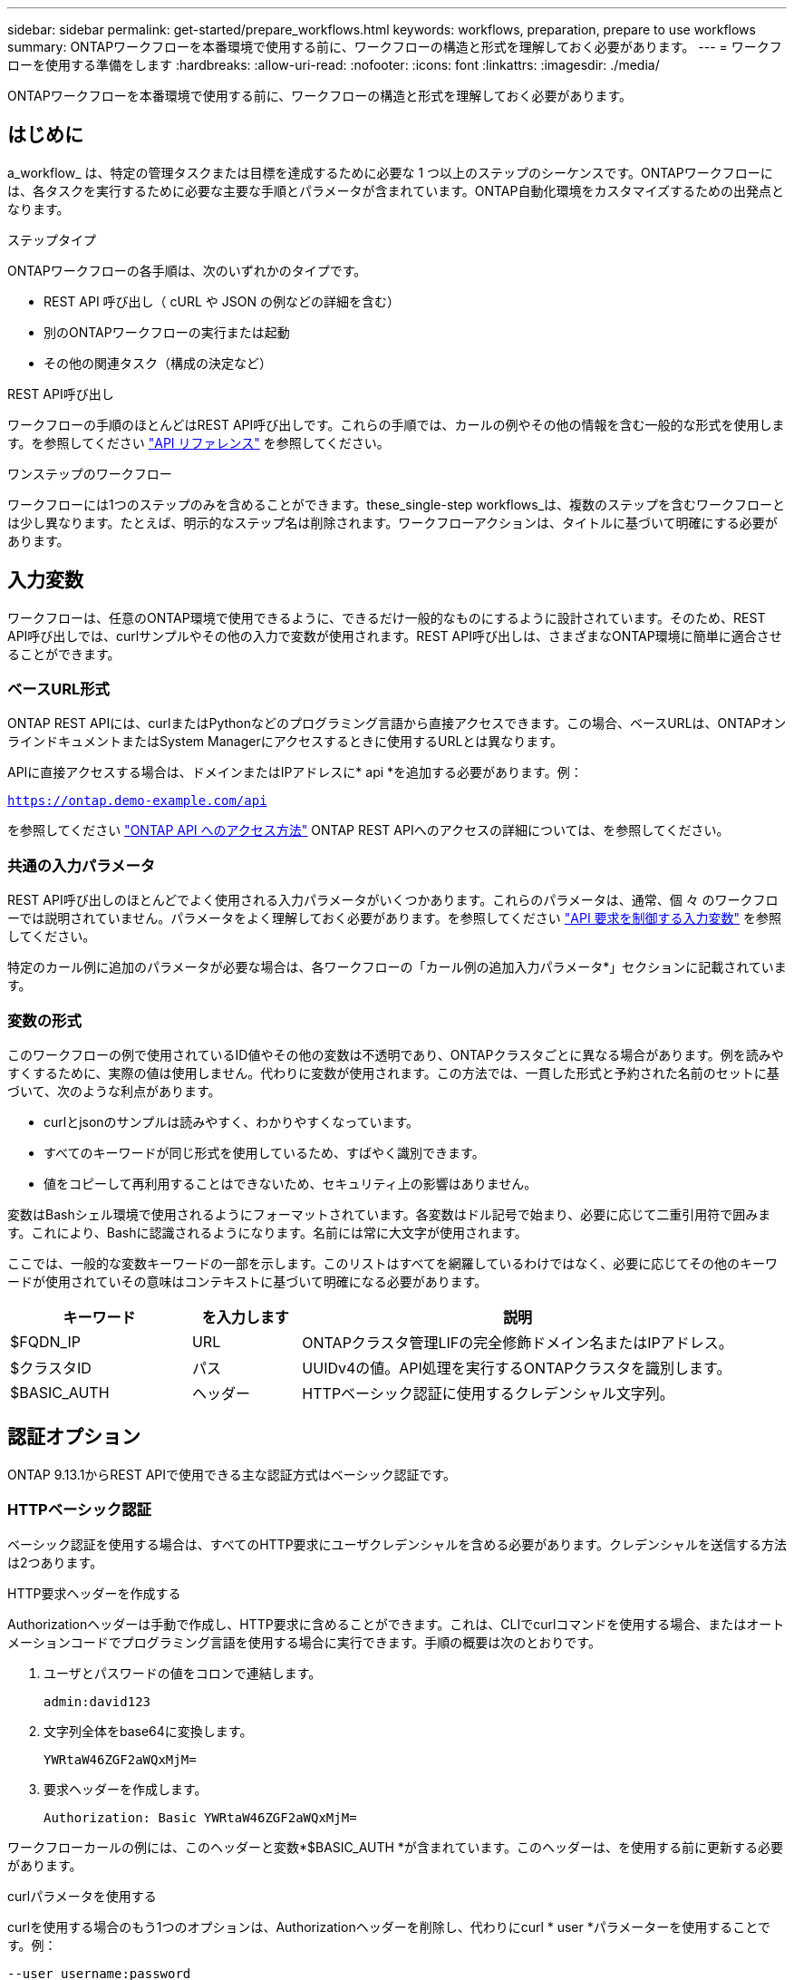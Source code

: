 ---
sidebar: sidebar 
permalink: get-started/prepare_workflows.html 
keywords: workflows, preparation, prepare to use workflows 
summary: ONTAPワークフローを本番環境で使用する前に、ワークフローの構造と形式を理解しておく必要があります。 
---
= ワークフローを使用する準備をします
:hardbreaks:
:allow-uri-read: 
:nofooter: 
:icons: font
:linkattrs: 
:imagesdir: ./media/


[role="lead"]
ONTAPワークフローを本番環境で使用する前に、ワークフローの構造と形式を理解しておく必要があります。



== はじめに

a_workflow_ は、特定の管理タスクまたは目標を達成するために必要な 1 つ以上のステップのシーケンスです。ONTAPワークフローには、各タスクを実行するために必要な主要な手順とパラメータが含まれています。ONTAP自動化環境をカスタマイズするための出発点となります。

.ステップタイプ
ONTAPワークフローの各手順は、次のいずれかのタイプです。

* REST API 呼び出し（ cURL や JSON の例などの詳細を含む）
* 別のONTAPワークフローの実行または起動
* その他の関連タスク（構成の決定など）


.REST API呼び出し
ワークフローの手順のほとんどはREST API呼び出しです。これらの手順では、カールの例やその他の情報を含む一般的な形式を使用します。を参照してください link:../reference/api_reference.html["API リファレンス"] を参照してください。

.ワンステップのワークフロー
ワークフローには1つのステップのみを含めることができます。these_single-step workflows_は、複数のステップを含むワークフローとは少し異なります。たとえば、明示的なステップ名は削除されます。ワークフローアクションは、タイトルに基づいて明確にする必要があります。



== 入力変数

ワークフローは、任意のONTAP環境で使用できるように、できるだけ一般的なものにするように設計されています。そのため、REST API呼び出しでは、curlサンプルやその他の入力で変数が使用されます。REST API呼び出しは、さまざまなONTAP環境に簡単に適合させることができます。



=== ベースURL形式

ONTAP REST APIには、curlまたはPythonなどのプログラミング言語から直接アクセスできます。この場合、ベースURLは、ONTAPオンラインドキュメントまたはSystem Managerにアクセスするときに使用するURLとは異なります。

APIに直接アクセスする場合は、ドメインまたはIPアドレスに* api *を追加する必要があります。例：

`https://ontap.demo-example.com/api`

を参照してください link:../rest/access_rest_api.html["ONTAP API へのアクセス方法"] ONTAP REST APIへのアクセスの詳細については、を参照してください。



=== 共通の入力パラメータ

REST API呼び出しのほとんどでよく使用される入力パラメータがいくつかあります。これらのパラメータは、通常、個 々 のワークフローでは説明されていません。パラメータをよく理解しておく必要があります。を参照してください link:../rest/input_variables.html["API 要求を制御する入力変数"] を参照してください。

特定のカール例に追加のパラメータが必要な場合は、各ワークフローの「カール例の追加入力パラメータ*」セクションに記載されています。



=== 変数の形式

このワークフローの例で使用されているID値やその他の変数は不透明であり、ONTAPクラスタごとに異なる場合があります。例を読みやすくするために、実際の値は使用しません。代わりに変数が使用されます。この方法では、一貫した形式と予約された名前のセットに基づいて、次のような利点があります。

* curlとjsonのサンプルは読みやすく、わかりやすくなっています。
* すべてのキーワードが同じ形式を使用しているため、すばやく識別できます。
* 値をコピーして再利用することはできないため、セキュリティ上の影響はありません。


変数はBashシェル環境で使用されるようにフォーマットされています。各変数はドル記号で始まり、必要に応じて二重引用符で囲みます。これにより、Bashに認識されるようになります。名前には常に大文字が使用されます。

ここでは、一般的な変数キーワードの一部を示します。このリストはすべてを網羅しているわけではなく、必要に応じてその他のキーワードが使用されていその意味はコンテキストに基づいて明確になる必要があります。

[cols="25,15,60"]
|===
| キーワード | を入力します | 説明 


| $FQDN_IP | URL | ONTAPクラスタ管理LIFの完全修飾ドメイン名またはIPアドレス。 


| $クラスタID | パス | UUIDv4の値。API処理を実行するONTAPクラスタを識別します。 


| $BASIC_AUTH | ヘッダー | HTTPベーシック認証に使用するクレデンシャル文字列。 
|===


== 認証オプション

ONTAP 9.13.1からREST APIで使用できる主な認証方式はベーシック認証です。



=== HTTPベーシック認証

ベーシック認証を使用する場合は、すべてのHTTP要求にユーザクレデンシャルを含める必要があります。クレデンシャルを送信する方法は2つあります。

.HTTP要求ヘッダーを作成する
Authorizationヘッダーは手動で作成し、HTTP要求に含めることができます。これは、CLIでcurlコマンドを使用する場合、またはオートメーションコードでプログラミング言語を使用する場合に実行できます。手順の概要は次のとおりです。

. ユーザとパスワードの値をコロンで連結します。
+
`admin:david123`

. 文字列全体をbase64に変換します。
+
`YWRtaW46ZGF2aWQxMjM=`

. 要求ヘッダーを作成します。
+
`Authorization: Basic YWRtaW46ZGF2aWQxMjM=`



ワークフローカールの例には、このヘッダーと変数*$BASIC_AUTH *が含まれています。このヘッダーは、を使用する前に更新する必要があります。

.curlパラメータを使用する
curlを使用する場合のもう1つのオプションは、Authorizationヘッダーを削除し、代わりにcurl * user *パラメーターを使用することです。例：

`--user username:password`

使用する環境に応じた適切なクレデンシャルに置き換える必要があります。このパラメータを指定してcurlコマンドを実行すると、Authorizationヘッダーが生成されます。



== Bashシェルでのcurlの例の使用

ワークフローカールの例を直接使用する場合は、変数に含まれる変数を環境に適した値に更新する必要があります。以下で説明するように、サンプルを手動で編集するか、Bashシェルに依存して置換を行うことができます。


NOTE: Bashを使用する利点の1つは、curlコマンドごとに1回ではなく、シェルセッションで変数値を一度だけ設定できることです。

.手順
. Linuxまたは同様のオペレーティングシステムで提供されているBashシェルを開きます。
. 実行するcurlの例に含まれる変数値を設定します。例：
+
`CLUSTER_ID=ce559b75-4145-11ee-b51a-005056aee9fb`

. ワークフローページからcurlの例をコピーし、シェルターミナルに貼り付けます。
. ENTER*を押すと、次の処理が実行されます。
+
.. 設定した変数値を置き換えます。
.. curlコマンドを実行します。




